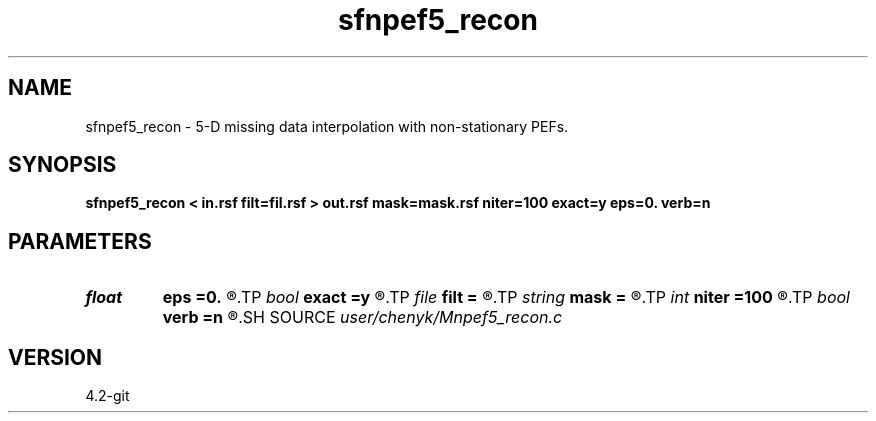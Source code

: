 .TH sfnpef5_recon 1  "APRIL 2023" Madagascar "Madagascar Manuals"
.SH NAME
sfnpef5_recon \- 5-D missing data interpolation with non-stationary PEFs. 
.SH SYNOPSIS
.B sfnpef5_recon < in.rsf filt=fil.rsf > out.rsf mask=mask.rsf niter=100 exact=y eps=0. verb=n
.SH PARAMETERS
.PD 0
.TP
.I float  
.B eps
.B =0.
.R  	regularization parameter
.TP
.I bool   
.B exact
.B =y
.R  [y/n]	If y, preserve the known data values
.TP
.I file   
.B filt
.B =
.R  	auxiliary input file name
.TP
.I string 
.B mask
.B =
.R  	optional input mask file for known data (auxiliary input file name)
.TP
.I int    
.B niter
.B =100
.R  	Number of iterations
.TP
.I bool   
.B verb
.B =n
.R  [y/n]	verbosity flag
.SH SOURCE
.I user/chenyk/Mnpef5_recon.c
.SH VERSION
4.2-git
